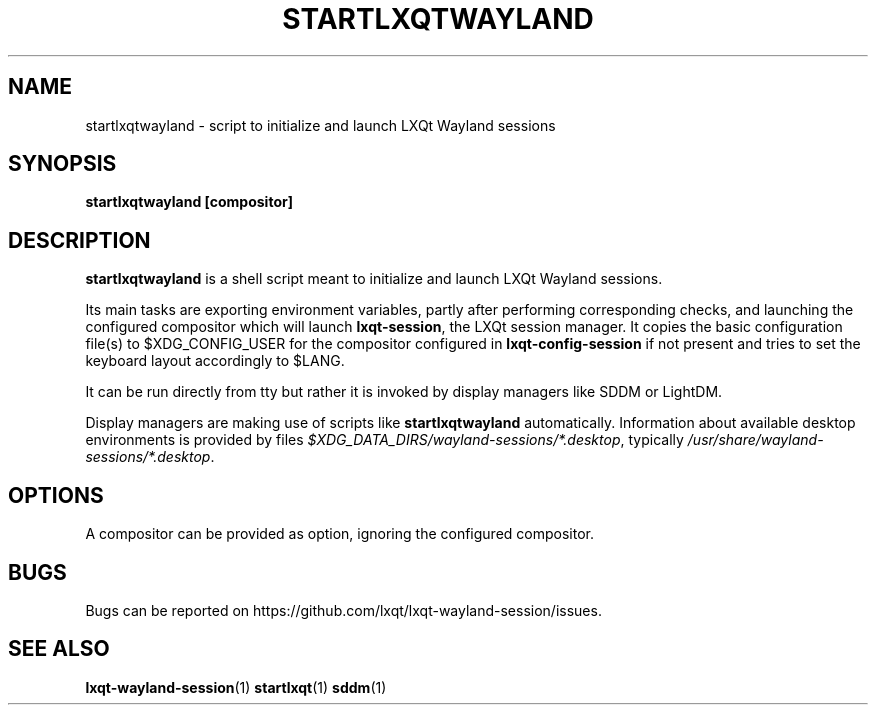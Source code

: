 .TH STARTLXQTWAYLAND "1" "January 2025" "LXQt 2.1.0" "LXQt Wayland session"
.SH NAME
startlxqtwayland \- script to initialize and launch LXQt Wayland sessions
.SH SYNOPSIS
.B startlxqtwayland [compositor]
.SH DESCRIPTION
\fBstartlxqtwayland\fR is a shell script meant to initialize and launch LXQt Wayland
sessions.
.P
Its main tasks are exporting environment variables, partly after performing
corresponding checks, and launching the configured compositor which will launch
\fBlxqt-session\fR, the LXQt session manager. It copies the basic configuration file(s) to
$XDG_CONFIG_USER for the compositor configured in \fBlxqt-config-session\fR if not present
and tries to set the keyboard layout accordingly to $LANG.
.P
It can be run directly from tty but rather it is invoked by display
managers like SDDM or LightDM.
.P
Display managers are making use of scripts like \fBstartlxqtwayland\fR automatically.
Information about available desktop environments is provided by files
\fI$XDG_DATA_DIRS/wayland-sessions/*.desktop\fR, typically
\fI/usr/share/wayland-sessions/*.desktop\fR.
.SH OPTIONS
 A compositor can be provided as option, ignoring the configured compositor.
.SH BUGS
 Bugs can be reported on https://github.com/lxqt/lxqt-wayland-session/issues.
.SH SEE ALSO
.BR lxqt-wayland-session (1)
.BR startlxqt (1)
.BR sddm (1)
